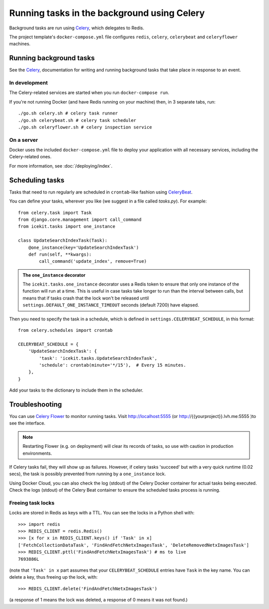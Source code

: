 Running tasks in the background using Celery
============================================

Background tasks are run using
`Celery <http://docs.celeryproject.org/en/latest/django/first-steps-with-django.html>`__,
which delegates to Redis.

The project template's ``docker-compose.yml`` file configures ``redis``,
``celery``, ``celerybeat`` and ``celeryflower`` machines.

Running background tasks
------------------------

See the `Celery <http://docs.celeryproject.org/en/latest/django/first-steps-with-django.html>`__,
documentation for writing and running background tasks that take place in response to an event.

.. TODO when it's enabled:
   For example, a background task runs when a page is saved that calculates
   a readability score for the page.

In development
~~~~~~~~~~~~~~

The Celery-related services are started when you run ``docker-compose run``.

If you're not running Docker (and have Redis running on your machine) then, in
3 separate tabs, run::

   ./go.sh celery.sh # celery task runner
   ./go.sh celerybeat.sh # celery task scheduler
   ./go.sh celeryflower.sh # celery inspection service

On a server
~~~~~~~~~~~

Docker uses the included ``docker-compose.yml`` file to deploy your application
with all necessary services, including the Celery-related ones.

For more information, see :doc:`/deploying/index`.

Scheduling tasks
----------------

Tasks that need to run regularly are scheduled in ``crontab``-like fashion
using `CeleryBeat <http://docs.celeryproject.org/en/latest/userguide/periodic-tasks.html>`__.

You can define your tasks, wherever you like (we suggest in a file called
`tasks.py`). For example::

   from celery.task import Task
   from django.core.management import call_command
   from icekit.tasks import one_instance

   class UpdateSearchIndexTask(Task):
       @one_instance(key='UpdateSearchIndexTask')
       def run(self, **kwargs):
           call_command('update_index', remove=True)

.. admonition:: The ``one_instance`` decorator

   The ``icekit.tasks.one_instance`` decorator uses a Redis token to ensure that
   only one instance of the function will run at a time. This is useful in
   case tasks take longer to run than the interval between calls, but means
   that if tasks crash that the lock won't be released until
   ``settings.DEFAULT_ONE_INSTANCE_TIMEOUT`` seconds (default 7200) have
   elapsed.

Then you need to specify the task in a schedule, which is defined in
``settings.CELERYBEAT_SCHEDULE``, in this format::

   from celery.schedules import crontab

   CELERYBEAT_SCHEDULE = {
       'UpdateSearchIndexTask': {
           'task': 'icekit.tasks.UpdateSearchIndexTask',
           'schedule': crontab(minute='*/15'),  # Every 15 minutes.
       },
   }

Add your tasks to the dictionary to include them in the scheduler.

Troubleshooting
---------------

You can use `Celery Flower <http://flower.readthedocs.io/en/latest/>`__ to
monitor running tasks. Visit http://localhost:5555 (or
http://{{yourproject}}.lvh.me:5555 )to see the interface.

.. note::

   Restarting Flower (e.g. on deployment) will clear its records of tasks, so use
   with caution in production environments.


If Celery tasks fail, they will show up as failures. However, if celery tasks
'succeed' but with a very quick runtime (0.02 secs), the task
is possibly prevented from running by a ``one_instance`` lock.

Using Docker Cloud, you can also check the log (stdout) of the Celery Docker
container for actual tasks being executed. Check the logs (stdout) of the
Celery Beat container to ensure the scheduled tasks process is running.

Freeing task locks
~~~~~~~~~~~~~~~~~~

Locks are stored in Redis as keys with a TTL. You can see the locks in a
Python shell with::

    >>> import redis
    >>> REDIS_CLIENT = redis.Redis()
    >>> [x for x in REDIS_CLIENT.keys() if 'Task' in x]
    ['FetchCollectionDataTask', 'FindAndFetchNetxImagesTask', 'DeleteRemovedNetxImagesTask']
    >>> REDIS_CLIENT.pttl('FindAndFetchNetxImagesTask') # ms to live
    7693886L

(note that ``'Task' in x`` part assumes that your ``CELERYBEAT_SCHEDULE``
entries have ``Task`` in the key name. You can delete a key, thus freeing up
the lock, with::

    >>> REDIS_CLIENT.delete('FindAndFetchNetxImagesTask')

(a response of 1 means the lock was deleted, a response of 0 means it was not
found.)


